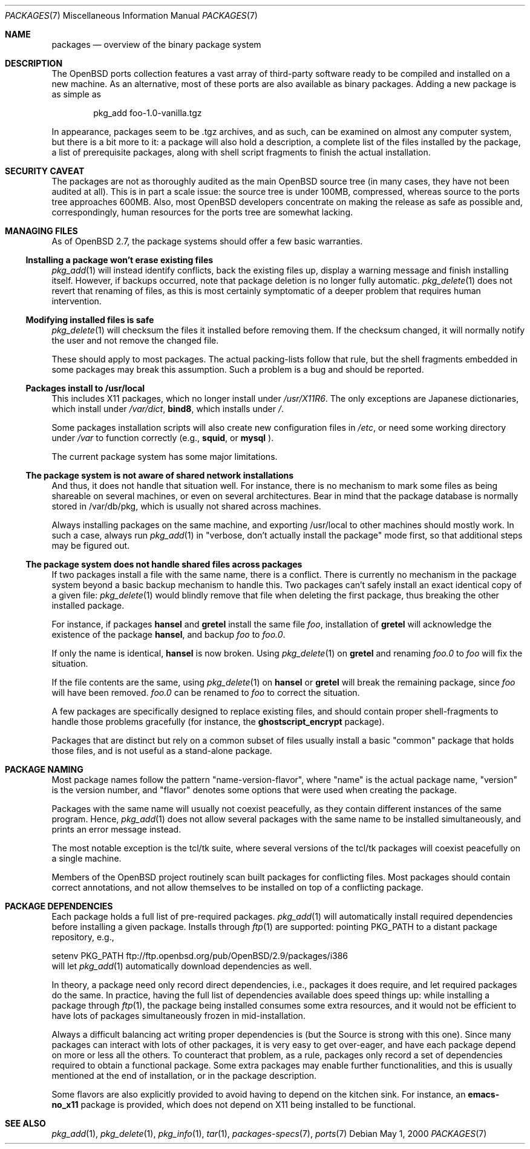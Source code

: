 .\" $OpenBSD: packages.7,v 1.16 2003/05/07 06:53:06 jmc Exp $
.\"
.\" Copyright (c) 2000 Marc Espie
.\"
.\" All rights reserved.
.\"
.\" Redistribution and use in source and binary forms, with or without
.\" modification, are permitted provided that the following conditions
.\" are met:
.\" 1. Redistributions of source code must retain the above copyright
.\"    notice, this list of conditions and the following disclaimer.
.\" 2. Redistributions in binary form must reproduce the above copyright
.\"    notice, this list of conditions and the following disclaimer in the
.\"    documentation and/or other materials provided with the distribution.
.\"
.\" THIS SOFTWARE IS PROVIDED BY THE DEVELOPERS ``AS IS'' AND ANY EXPRESS OR
.\" IMPLIED WARRANTIES, INCLUDING, BUT NOT LIMITED TO, THE IMPLIED WARRANTIES
.\" OF MERCHANTABILITY AND FITNESS FOR A PARTICULAR PURPOSE ARE DISCLAIMED.
.\" IN NO EVENT SHALL THE DEVELOPERS BE LIABLE FOR ANY DIRECT, INDIRECT,
.\" INCIDENTAL, SPECIAL, EXEMPLARY, OR CONSEQUENTIAL DAMAGES (INCLUDING, BUT
.\" NOT LIMITED TO, PROCUREMENT OF SUBSTITUTE GOODS OR SERVICES; LOSS OF USE,
.\" DATA, OR PROFITS; OR BUSINESS INTERRUPTION) HOWEVER CAUSED AND ON ANY
.\" THEORY OF LIABILITY, WHETHER IN CONTRACT, STRICT LIABILITY, OR TORT
.\" (INCLUDING NEGLIGENCE OR OTHERWISE) ARISING IN ANY WAY OUT OF THE USE OF
.\" THIS SOFTWARE, EVEN IF ADVISED OF THE POSSIBILITY OF SUCH DAMAGE.
.\"
.Dd May 1, 2000
.Dt PACKAGES 7
.Os
.Sh NAME
.Nm packages
.Nd overview of the binary package system
.Sh DESCRIPTION
The
.Ox
ports collection features a vast array of third-party software ready
to be compiled and installed on a new machine.
As an alternative, most of these ports are also available as binary
packages.
Adding a new package is as simple as
.Bd -literal -offset indent
pkg_add foo-1.0-vanilla.tgz
.Ed
.Pp
In appearance, packages seem to be .tgz archives, and as such, can be
examined on almost any computer system, but there is a bit more to it:
a package will also hold a description, a complete list of the files
installed by the package, a list of prerequisite packages, along with
shell script fragments to finish the actual installation.
.Sh SECURITY CAVEAT
The packages are not as thoroughly audited as the main
.Ox
source tree (in many cases, they have not been audited at all).
This is in part a scale issue: the source tree is under 100MB, compressed,
whereas source to the ports tree approaches 600MB.
Also, most
.Ox
developers concentrate on making the release as safe as possible and,
correspondingly, human resources for the ports tree are somewhat lacking.
.Sh MANAGING FILES
As of
.Ox 2.7 ,
the package systems should offer a few basic warranties.
.Ss "Installing a package won't erase existing files"
.Xr pkg_add 1
will instead identify conflicts, back the existing files up, display a
warning message and finish installing itself.
However, if backups occurred, note that package deletion is no longer fully
automatic.
.Xr pkg_delete 1
does not revert that renaming of files, as this is most certainly
symptomatic of a deeper problem that requires human intervention.
.Ss "Modifying installed files is safe"
.Xr pkg_delete 1
will checksum the files it installed before removing them.
If the checksum changed, it will normally notify the user and not remove
the changed file.
.Pp
These should apply to most packages.
The actual packing-lists follow that rule, but the shell fragments embedded
in some packages may break this assumption.
Such a problem is a bug and should be reported.
.Ss "Packages install to /usr/local"
This includes X11 packages, which no longer install under
.Pa /usr/X11R6 .
The only exceptions are
Japanese dictionaries, which install under
.Pa /var/dict ,
.Nm bind8 ,
which installs under
.Pa / .
.Pp
Some packages installation scripts will also create new configuration
files in
.Pa /etc ,
or need some working directory under
.Pa /var
to function correctly (e.g.,
.Nm squid ,
or
.Nm mysql
).
.Pp
The current package system has some major limitations.
.Ss "The package system is not aware of shared network installations"
And thus, it does not handle that situation well.
For instance, there is no mechanism to mark some files as being shareable
on several machines, or even on several architectures.
Bear in mind that the package database is normally stored in /var/db/pkg,
which is usually not shared across machines.
.Pp
Always installing packages on the same machine, and exporting /usr/local
to other machines should mostly work.
In such a case, always run
.Xr pkg_add 1
in
.Qq "verbose, don't actually install the package"
mode first, so that
additional steps may be figured out.
.Ss "The package system does not handle shared files across packages"
If two packages install a file with the same name, there is a conflict.
There is currently no mechanism in the package system beyond a basic
backup mechanism to handle this.
Two packages can't safely install an exact identical
copy of a given file:
.Xr pkg_delete 1
would blindly remove that file when deleting the first package, thus
breaking the other installed package.
.Pp
For instance, if packages
.Nm hansel
and
.Nm gretel
install the same file
.Pa foo ,
installation of
.Nm gretel
will
acknowledge the existence of the package
.Nm hansel ,
and backup
.Pa foo
to
.Pa foo.0 .
.Pp
If only the name is identical,
.Nm hansel
is now broken.
Using
.Xr pkg_delete 1
on
.Nm gretel
and renaming
.Pa foo.0
to
.Pa foo
will fix the situation.
.Pp
If the file contents are the same, using
.Xr pkg_delete 1
on
.Nm hansel
or
.Nm gretel
will break the remaining package, since
.Pa foo
will have been removed.
.Pa foo.0
can be renamed to
.Pa foo
to correct the situation.
.Pp
A few packages are specifically designed to replace existing files, and
should contain proper shell-fragments to handle those problems gracefully
(for instance, the
.Nm ghostscript_encrypt
package).
.Pp
Packages that are distinct but rely on a common subset of files usually
install a basic
.Qq common
package that holds those files, and is not useful as a stand-alone package.
.Sh PACKAGE NAMING
Most package names follow the pattern
.Qq name-version-flavor ,
where
.Qq name
is the actual package name,
.Qq version
is the version number, and
.Qq flavor
denotes some options that were used when creating the package.
.Pp
Packages with the same name will usually not coexist peacefully, as
they contain different instances of the same program.
Hence,
.Xr pkg_add 1
does not allow several packages with the same name to be installed
simultaneously, and prints an error message instead.
.Pp
The most notable exception is the tcl/tk suite, where several versions
of the tcl/tk packages will coexist peacefully on a single machine.
.Pp
Members of the
.Ox
project routinely scan built packages for conflicting files.
Most packages should contain correct annotations, and not allow themselves
to be installed on top of a conflicting package.
.Sh PACKAGE DEPENDENCIES
Each package holds a full list of pre-required packages.
.Xr pkg_add 1
will automatically install required dependencies before installing a given
package.
Installs through
.Xr ftp 1
are supported:  pointing
.Ev PKG_PATH
to a distant package repository, e.g.,
.Bd -literal -width indent
setenv PKG_PATH ftp://ftp.openbsd.org/pub/OpenBSD/2.9/packages/i386
.Ed
will let
.Xr pkg_add 1
automatically download dependencies as well.
.Pp
In theory, a package need only record direct dependencies, i.e., packages
it does require, and let required packages do the same.
In practice, having the full list of dependencies available does speed
things up: while installing a package through
.Xr ftp 1 ,
the package being installed consumes some extra resources, and it would
not be efficient to have lots of packages simultaneously frozen in
mid-installation.
.Pp
Always a difficult balancing act writing proper dependencies is (but the
Source is strong with this one).
Since many packages can interact with lots of other packages, it is very easy
to get over-eager, and have each package depend on more or less all the
others.
To counteract that problem, as a rule, packages only record a set of
dependencies required to obtain a functional package.
Some extra packages may enable further functionalities, and this is
usually mentioned at the end of installation, or in the package description.
.Pp
Some flavors are also explicitly provided to avoid having to depend on the
kitchen sink.
For instance, an
.Nm emacs-no_x11
package is provided, which does not depend on X11 being installed to be
functional.
.Sh SEE ALSO
.Xr pkg_add 1 ,
.Xr pkg_delete 1 ,
.Xr pkg_info 1 ,
.Xr tar 1 ,
.Xr packages-specs 7 ,
.Xr ports 7
